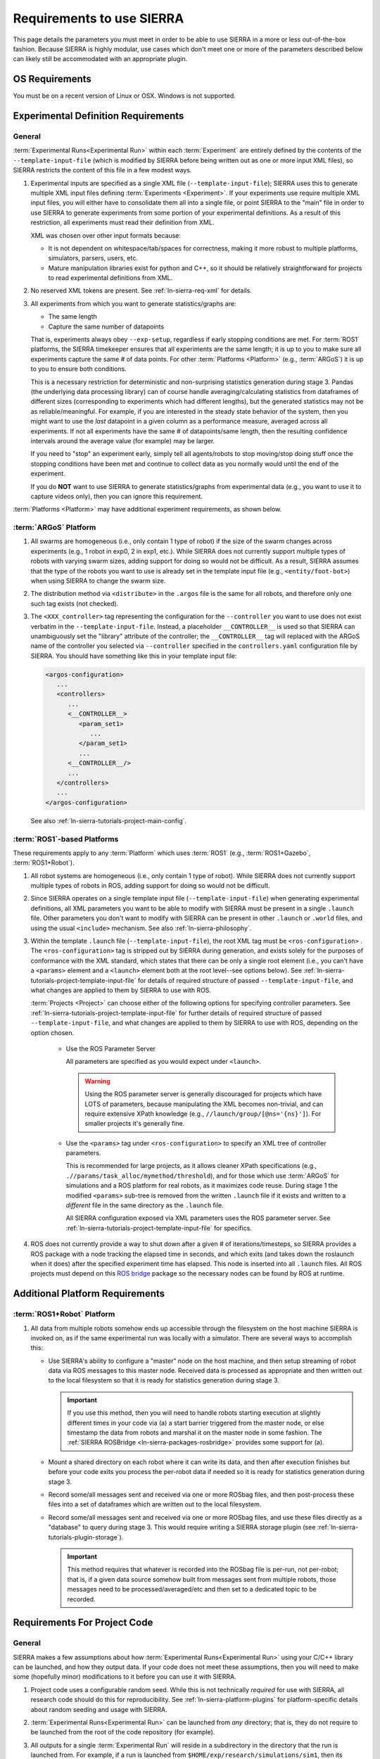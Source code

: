 .. _ln-sierra-req:

==========================
Requirements to use SIERRA
==========================

This page details the parameters you must meet in order to be able to use SIERRA
in a more or less out-of-the-box fashion. Because SIERRA is highly modular, use
cases which don't meet one or more of the parameters described below can likely
still be accommodated with an appropriate plugin.

.. _ln-sierra-req-OS:

OS Requirements
===============

You must be on a recent version of Linux or OSX. Windows is not supported.

.. _ln-sierra-req-exp:

Experimental Definition Requirements
====================================

General
-------

:term:`Experimental Runs<Experimental Run>` within each :term:`Experiment` are
entirely defined by the contents of the ``--template-input-file`` (which is
modified by SIERRA before being written out as one or more input XML files), so
SIERRA restricts the content of this file in a few modest ways.

#. Experimental inputs are specified as a single XML file
   (``--template-input-file``); SIERRA uses this to generate multiple XML input
   files defining :term:`Experiments <Experiment>`. If your experiments use
   require multiple XML input files, you will either have to consolidate them
   all into a single file, or point SIERRA to the "main" file in order to use
   SIERRA to generate experiments from some portion of your experimental
   definitions. As a result of this restriction, all experiments must read their
   definition from XML.

   XML was chosen over other input formats because:

   - It is not dependent on whitespace/tab/spaces for correctness, making it
     more robust to multiple platforms, simulators, parsers, users, etc.

   - Mature manipulation libraries exist for python and C++, so it should be
     relatively straightforward for projects to read experimental definitions
     from XML.

#. No reserved XML tokens are present. See :ref:`ln-sierra-req-xml` for details.

#. All experiments from which you want to generate statistics/graphs are:

   - The same length

   - Capture the same number of datapoints

   That is, experiments always obey ``--exp-setup``, regardless if early
   stopping conditions are met. For :term:`ROS1` platforms, the SIERRA
   timekeeper ensures that all experiments are the same length; it is up to you
   to make sure all experiments capture the same # of data points. For other
   :term:`Platforms <Platform>` (e.g., :term:`ARGoS`) it is up to you to ensure
   both conditions.

   This is a necessary restriction for deterministic and non-surprising
   statistics generation during stage 3. Pandas (the underlying data processing
   library) can of course handle averaging/calculating statistics from
   dataframes of different sizes (corresponding to experiments which had
   different lengths), but the generated statistics may not be as
   reliable/meaningful. For example, if you are interested in the steady state
   behavior of the system, then you might want to use the `last` datapoint in a
   given column as a performance measure, averaged across all experiments. If
   not all experiments have the same # of datapoints/same length, then the
   resulting confidence intervals around the average value (for example) may be
   larger.

   If you need to "stop" an experiment early, simply tell all agents/robots to
   stop moving/stop doing stuff once the stopping conditions have been met and
   continue to collect data as you normally would until the end of the
   experiment.

   If you do **NOT** want to use SIERRA to generate statistics/graphs from
   experimental data (e.g., you want to use it to capture videos only), then you
   can ignore this requirement.

:term:`Platforms <Platform>` may have additional experiment requirements, as
shown below.

.. _ln-sierra-req-exp-argos:

:term:`ARGoS` Platform
----------------------

#. All swarms are homogeneous (i.e., only contain 1 type of robot) if the size
   of the swarm changes across experiments (e.g., 1 robot in exp0, 2 in exp1,
   etc.). While SIERRA does not currently support multiple types of robots with
   varying swarm sizes, adding support for doing so would not be difficult. As a
   result, SIERRA assumes that the type of the robots you want to use is already
   set in the template input file (e.g., ``<entity/foot-bot>``) when using
   SIERRA to change the swarm size.

#. The distribution method via ``<distribute>`` in the ``.argos`` file is the
   same for all robots, and therefore only one such tag exists (not checked).

#. The ``<XXX_controller>`` tag representing the configuration for the
   ``--controller`` you want to use does not exist verbatim in the
   ``--template-input-file``. Instead, a placeholder ``__CONTROLLER__`` is used
   so that SIERRA can unambiguously set the "library" attribute of the
   controller; the ``__CONTROLLER__`` tag will replaced with the ARGoS name of
   the controller you selected via ``--controller`` specified in the
   ``controllers.yaml`` configuration file by SIERRA. You should have something
   like this in your template input file:

   .. code-block:: XML

      <argos-configuration>
         ...
         <controllers>
            ...
            <__CONTROLLER__>
               <param_set1>
                  ...
               </param_set1>
               ...
            <__CONTROLLER__/>
            ...
         </controllers>
         ...
      </argos-configuration>

   See also :ref:`ln-sierra-tutorials-project-main-config`.

:term:`ROS1`-based Platforms
----------------------------

These requirements apply to any :term:`Platform` which uses :term:`ROS1` (e.g.,
:term:`ROS1+Gazebo`, :term:`ROS1+Robot`).

#. All robot systems are homogeneous (i.e., only contain 1 type of robot). While
   SIERRA does not currently support multiple types of robots in ROS, adding
   support for doing so would not be difficult.

#. Since SIERRA operates on a single template input file
   (``--template-input-file``) when generating experimental definitions, all XML
   parameters you want to be able to modify with SIERRA must be present in a
   single ``.launch`` file. Other parameters you don't want to modify with
   SIERRA can be present in other ``.launch`` or ``.world`` files, and using the
   usual ``<include>`` mechanism. See also :ref:`ln-sierra-philosophy`.

#. Within the template ``.launch`` file (``--template-input-file``), the root
   XML tag must be ``<ros-configuration>`` . The
   ``<ros-configuration>`` tag is stripped out by SIERRA during
   generation, and exists solely for the purposes of conformance with the XML
   standard, which states that there can be only a single root element (i.e.,
   you can't have a ``<params>`` element and a ``<launch>`` element both at the
   root level--see options below). See
   :ref:`ln-sierra-tutorials-project-template-input-file` for details of required
   structure of passed ``--template-input-file``, and what changes are applied
   to them by SIERRA to use with ROS.

   :term:`Projects <Project>` can choose either of the following options for
   specifying controller parameters. See
   :ref:`ln-sierra-tutorials-project-template-input-file` for further details of
   required structure of passed ``--template-input-file``, and what changes are
   applied to them by SIERRA to use with ROS, depending on the option chosen.

      - Use the ROS Parameter Server

        All parameters are specified as you would expect under ``<launch>``.

        .. WARNING:: Using the ROS parameter server is generally discouraged for
                     projects which have LOTS of parameters, because
                     manipulating the XML becomes non-trivial, and can require
                     extensive XPath knowledge (e.g.,
                     ``//launch/group/[@ns='{ns}']``). For smaller projects it's
                     generally fine.

      - Use the ``<params>`` tag under ``<ros-configuration>`` to specify an XML
        tree of controller parameters.

        This is recommended for large projects, as it allows cleaner XPath
        specifications (e.g., ``.//params/task_alloc/mymethod/threshold``), and
        for those which use :term:`ARGoS` for simulations and a ROS platform for
        real robots, as it maximizes code reuse. During stage 1 the modified
        ``<params>`` sub-tree is removed from the written ``.launch`` file if it
        exists and written to a `different` file in the same directory as the
        ``.launch`` file.

        All SIERRA configuration exposed via XML parameters uses the ROS
        parameter server. See :ref:`ln-sierra-tutorials-project-template-input-file`
        for specifics.

#. ROS does not currently provide a way to shut down after a given # of
   iterations/timesteps, so SIERRA provides a ROS package with a node tracking
   the elapsed time in seconds, and which exits (and takes down the roslaunch
   when it does) after the specified experiment time has elapsed. This node is
   inserted into all ``.launch`` files. All ROS projects must depend on this
   `ROS bridge <https://github.com/swarm-robotics/sierra_rosbridge.git>`_
   package so the necessary nodes can be found by ROS at runtime.


Additional Platform Requirements
================================

:term:`ROS1+Robot` Platform
---------------------------

#. All data from multiple robots somehow ends up accessible through the
   filesystem on the host machine SIERRA is invoked on, as if the same
   experimental run was locally with a simulator. There are several ways to
   accomplish this:

   - Use SIERRA's ability to configure a "master" node on the host machine, and
     then setup streaming of robot data via ROS messages to this master
     node. Received data is processed as appropriate and then written out to the
     local filesystem so that it is ready for statistics generation during
     stage 3.

     .. IMPORTANT:: If you use this method, then you will need to handle robots
                    starting execution at slightly different times in your code
                    via (a) a start barrier triggered from the master node, or
                    else timestamp the data from robots and marshal it on the
                    master node in some fashion. The :ref:`SIERRA ROSBridge
                    <ln-sierra-packages-rosbridge>` provides some support for (a).

   - Mount a shared directory on each robot where it can write its data, and
     then after execution finishes but before your code exits you process the
     per-robot data if needed so it is ready for statistics generation during
     stage 3.

   - Record some/all messages sent and received via one or more ROSbag files,
     and then post-process these files into a set of dataframes which are
     written out to the local filesystem.

   - Record some/all messages sent and received via one or more ROSbag files,
     and use these files directly as a "database" to query during stage 3. This
     would require writing a SIERRA storage plugin (see
     :ref:`ln-sierra-tutorials-plugin-storage`).

     .. IMPORTANT:: This method requires that whatever is recorded into the
                    ROSbag file is per-run, not per-robot; that is, if a given
                    data source somehow built from messages sent from multiple
                    robots, those messages need to be processed/averaged/etc and
                    then set to a dedicated topic to be recorded.


.. _ln-sierra-req-code:

Requirements For Project Code
=============================

General
-------

SIERRA makes a few assumptions about how :term:`Experimental Runs<Experimental
Run>` using your C/C++ library can be launched, and how they output data. If
your code does not meet these assumptions, then you will need to make some
(hopefully minor) modifications to it before you can use it with SIERRA.

#. Project code uses a configurable random seed. While this is not technically
   `required` for use with SIERRA, all research code should do this for
   reproducibility. See :ref:`ln-sierra-platform-plugins` for platform-specific details
   about random seeding and usage with SIERRA.

#. :term:`Experimental Runs<Experimental Run>` can be launched from `any`
   directory; that is, they do not require to be launched from the root of the
   code repository (for example).

#. All outputs for a single :term:`Experimental Run` will reside in a
   subdirectory in the directory that the run is launched from. For example, if
   a run is launched from ``$HOME/exp/research/simulations/sim1``, then its
   outputs need to appear in a directory such as
   ``$HOME/exp/research/simulations/sim1/outputs``. The directory within the
   experimental run root which SIERRA looks for simulation outputs is configured
   via YAML; see :ref:`ln-sierra-tutorials-project-main-config` for details.

   For HPC execution environments (see :ref:`ln-sierra-exec-env-hpc`), this requirement
   is easy to meet. For real robot execution environments
   (see :ref:`ln-sierra-exec-env-robots`), this can be more difficult to meet.

#. All experimental run outputs are in a format that SIERRA understands within
   the output directory for the run. See :ref:`ln-sierra-storage-plugins` for which
   output formats are currently understood by SIERRA. If your output format is
   not in the list, never fear! It's easy to create a new storage plugin, see
   :ref:`ln-sierra-tutorials-plugin-storage`.

ARGoS Platform
--------------

#. ``--project`` matches the name of the C++ library for the project
   (i.e. ``--project.so``), unless ``library_name`` is present in
   ``sierra.main.run`` YAML config. See :ref:`ln-sierra-tutorials-project-main-config`
   for details. For example if you pass ``--project=project-awesome``, then
   SIERRA will tell ARGoS to search in ``proj-awesome.so`` for both loop
   function and controller definitions via XML changes, unless you specify
   otherwise in project configuration. You *cannot* put the
   loop function/controller definitions in different libraries.

#. :envvar:`ARGOS_PLUGIN_PATH` is set up properly prior to invoking SIERRA.

ROS1+Gazebo Project Platform
----------------------------

#. :envvar:`ROS_PACKAGE_PATH` is set up properly prior to invoking SIERRA.

.. _ln-sierra-req-code-ros1robot:

ROS1+Robot Platform
-------------------

#. :envvar:`ROS_PACKAGE_PATH` is set up properly prior to invoking SIERRA on the
   local machine AND all robots are setup such that it is populated on login
   (e.g., an appropriate ``setup.bash`` is sourced in ``.bashrc``).

#. All robots have :envvar:`ROS_IP` or :envvar:`ROS_HOSTNAME` populated, or
   otherwise can correctly report their address to the ROS master. You can
   verify this by trying to launch a ROS master on each robot: if it launches
   without errors, then these values are setup properly.

.. _ln-sierra-req-xml:

XML Content Requirements
========================

Reserved Tokens
---------------

SIERRA uses some special XML tokens during stage 1, and although it is unlikely
that including these tokens would cause problems, because SIERRA looks for them
in `specific` places in the ``--template-input-file``, they should be avoided.

- ``__CONTROLLER__`` - Tag used when as a placeholder for selecting which
  controller present in an input file (if there are multiple) a user wants
  to use for a specific :term:`Experiment`. Can appear in XML attributes. This
  makes auto-population of the controller name based on the ``--controller``
  argument and the contents of ``controllers.yaml`` (see
  :ref:`ln-sierra-tutorials-project-main-config` for details) in template input files
  possible.

- ``__UUID__`` - XPath substitution optionally used when a :term:`ROS1` platform
  is selected in ``controllers.yaml`` (see
  :ref:`ln-sierra-tutorials-project-main-config`) when adding XML tags to force
  addition of the tag once for every robot in the experiment, with ``__UUID__``
  replaced with the configured robot prefix concatenated with its numeric ID
  (0-based). Can appear in XML attributes.

- ``sierra`` - Used when the :term:`ROS1+Gazebo` platform is selected.  Should
  not appear in XML tags or attributes.
